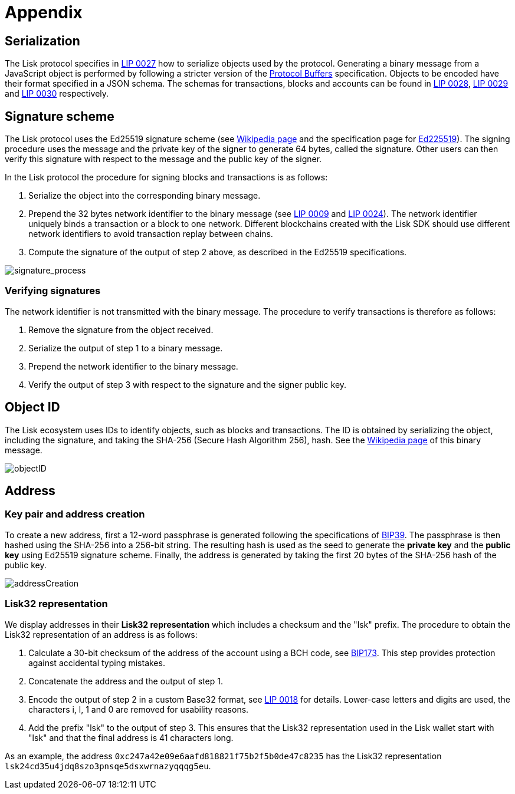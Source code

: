 = Appendix
:description: The appendix contains additional information related to the Lisk protocol.
:imagesdir: ../assets/images
:page-no-next: true
:url_github_bip_39: https://github.com/bitcoin/bips/blob/master/bip-0039.mediawiki#generating-the-mnemonic
:url_github_bip_173: https://github.com/bitcoin/bips/blob/master/bip-0173.mediawiki
:url_github_lip_9: https://github.com/LiskHQ/lips/blob/master/proposals/lip-0009.md#specification
:url_github_lip_18: https://github.com/LiskHQ/lips/blob/master/proposals/lip-0018.md
:url_github_lip_24: https://github.com/LiskHQ/lips/blob/master/proposals/lip-0024.md#update-to-the-block-header-signing-procedure
:url_github_lip_27: https://github.com/LiskHQ/lips/blob/master/proposals/lip-0027.md
:url_github_lip_28: https://github.com/LiskHQ/lips/blob/master/proposals/lip-0028.md
:url_github_lip_29: https://github.com/LiskHQ/lips/blob/master/proposals/lip-0029.md
:url_github_lip_30: https://github.com/LiskHQ/lips/blob/master/proposals/lip-0030.md
:url_ed225519: https://ed25519.cr.yp.to/
:url_google_developers_buffers: https://developers.google.com/protocol-buffers/docs/encoding
:url_wikipedia_sha2: https://en.wikipedia.org/wiki/SHA-2
:url_wikipedia_signatures: https://en.wikipedia.org/wiki/Digital_signature

[[serialization]]
== Serialization
The Lisk protocol specifies in {url_github_lip_27}[LIP 0027] how to serialize objects used by the protocol.
Generating a binary message from a JavaScript object is performed by following a stricter version of the {url_google_developers_buffers}[Protocol Buffers] specification.
Objects to be encoded have their format specified in a JSON schema.
The schemas for transactions, blocks and accounts can be found in {url_github_lip_28}[LIP 0028], {url_github_lip_29}[LIP 0029] and {url_github_lip_30}[LIP 0030] respectively.

[[signature_scheme]]
== Signature scheme
The Lisk protocol uses the Ed25519 signature scheme (see {url_wikipedia_signatures}[Wikipedia page] and the specification page for {url_ed225519}[Ed225519]).
The signing procedure uses the message and the private key of the signer to generate 64 bytes, called the signature.
Other users can then verify this signature with respect to the message and the public key of the signer.

In the Lisk protocol the procedure for signing blocks and transactions is as follows:

. Serialize the object into the corresponding binary message.
. Prepend the 32 bytes network identifier to the binary message (see {url_github_lip_9}[LIP 0009] and {url_github_lip_24}[LIP 0024]).
The network identifier  uniquely binds a transaction or a block to one network.
Different blockchains created with the Lisk SDK should use different network identifiers to avoid transaction replay between chains.
. Compute the signature of the output of step 2 above, as described in the Ed25519 specifications.

image::protocol/signatureProcess.svg[signature_process]

[[verifying_signatures]]
=== Verifying signatures
The network identifier is not transmitted with the binary message.
The procedure to verify transactions is therefore as follows:

. Remove the signature from the object received.
. Serialize the output of step 1 to a binary message.
. Prepend the network identifier to the binary message.
. Verify the output of step 3 with respect to the signature and the signer public key.


== Object ID
The Lisk ecosystem uses IDs to identify objects, such as blocks and transactions.
The ID is obtained by serializing the object, including the signature, and taking the SHA-256 (Secure Hash Algorithm 256), hash. See the {url_wikipedia_sha2}[Wikipedia page] of this binary message.

image::protocol/objectID.svg[objectID]


== Address


=== Key pair and address creation
To create a new address, first a 12-word passphrase is generated following the specifications of {url_github_bip_39}[BIP39].
The passphrase is then hashed using the SHA-256 into a 256-bit string. The resulting hash is used as the seed to generate the [#index-private_key-1]#*private key*# and the [#index-public_key-1]#*public key*# using Ed25519 signature scheme.
Finally, the [#index-address-1]#address# is generated by taking the first 20 bytes of the SHA-256 hash of the public key.

image::protocol/addressCreation.svg[addressCreation]

[[user_friendly_address]]
=== Lisk32 representation
We display addresses in their *Lisk32 representation* which includes a checksum and the "lsk" prefix.
The procedure to obtain the Lisk32 representation of an address is as follows:

. Calculate a 30-bit checksum of the address of the account using a BCH code, see {url_github_bip_173}[BIP173].
This step provides protection against accidental typing mistakes.
. Concatenate the address and the output of step 1.
. Encode the output of step 2 in a custom Base32 format, see {url_github_lip_18}[LIP 0018] for details.
Lower-case letters and digits are used, the characters i, l, 1 and 0 are removed for usability reasons.
. Add the prefix "lsk" to the output of step 3.
This ensures that the Lisk32 representation used in the Lisk wallet start with "lsk" and that the final address is 41 characters long.

As an example, the address `0xc247a42e09e6aafd818821f75b2f5b0de47c8235` has the Lisk32 representation `lsk24cd35u4jdq8szo3pnsqe5dsxwrnazyqqqg5eu`.
